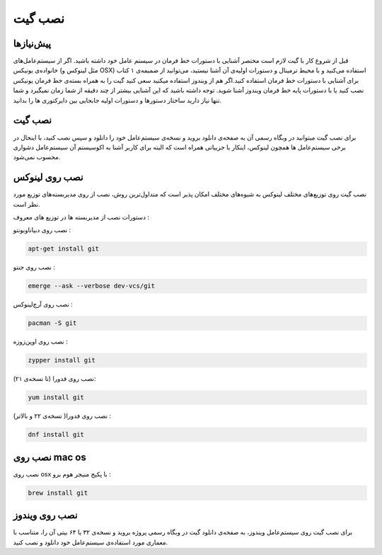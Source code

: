 نصب گیت
=======

پیش‌نیازها
---------
قبل از شروع کار با گیت لازم است مختصر آشنایی با دستورات خط فرمان در سیستم عامل خود داشته باشید. اگر از سیستم‌عامل‌های خانواده‌ی یونیکس (مثل لینوکس و OSX) استفاده می‌کنید و با محیط ترمینال و دستورات اولیه‌ی آن آشنا نیستید، می‌توانید از ضمیمه‌ی ۱ کتاب برای آشنایی با دستورات خط فرمان استفاده کنید.اگر هم از ویندوز استفاده میکنید سعی کنید گیت را به همراه بسته‌ی خط فرمان یونیکس نصب کنید یا با دستورات پایه خط فرمان ویندوز آشنا شوید. توجه داشته باشید که این آشنایی بیشتر از چند دقیقه از شما زمان نمیگیرد و شما تنها نیاز دارید ساختار دستورها و دستورات اولیه جابجایی بین دایرکتوری ها را بدانید.


نصب گیت
-------
برای نصب گیت میتوانید در وبگاه رسمی آن به صفحه‌ی دانلود بروید و نسخه‌ی سیستم‌عامل خود را دانلود و سپس نصب کنید، با اینحال در برخی سیستم‌عامل ها همچون لینوکس، اینکار با جزییاتی همراه است که البته برای کاربر آشنا به اکوسیستم آن سیستم‌عامل دشواری محسوب نمی‌شود.

نصب روی لینوکس
----

نصب گیت روی توزیع‌های مختلف لینوکس به شیوه‌های مختلف امکان پذیر است که متداول‌ترین روش، نصب از روی مدیربسته‌های توزیع مورد نظر است.

دستورات نصب از مدیربسته ها در توزیع های معروف :

نصب روی دبیان\اوبونتو :

.. code-block:: bash
  
  apt-get install git
  
نصب روی جنتو :

.. code-block:: bash

  emerge --ask --verbose dev-vcs/git


نصب روی آرچ‌لینوکس :

.. code-block:: bash

  pacman -S git


نصب روی اوپن‌زوزه :

.. code-block:: bash

  zypper install git



نصب روی فدورا (تا نسخه‌ی ۲۱):

.. code-block:: bash

  yum install git


نصب روی فدورا( نسخه‌ی ۲۲ و بالاتر) :

.. code-block:: bash

  dnf install git


نصب روی mac os
----

نصب روی osx با پکیج منیجر هوم برو :

.. code-block:: bash

  brew install git


نصب روی ویندوز
----
برای نصب گیت روی سیستم‌عامل ویندوز، به صفحه‌ی دانلود گیت در وبگاه رسمی پروژه بروید و نسخه‌ی ۳۲ یا ۶۴ بیتی آن را، متناسب با معماری مورد استفاده‌ی سیستم‌عامل خود دانلود و نصب کنید.
